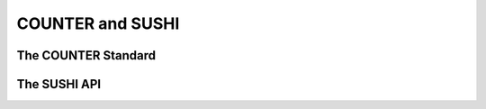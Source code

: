 COUNTER and SUSHI
#################

The COUNTER Standard
********************

The SUSHI API
*************